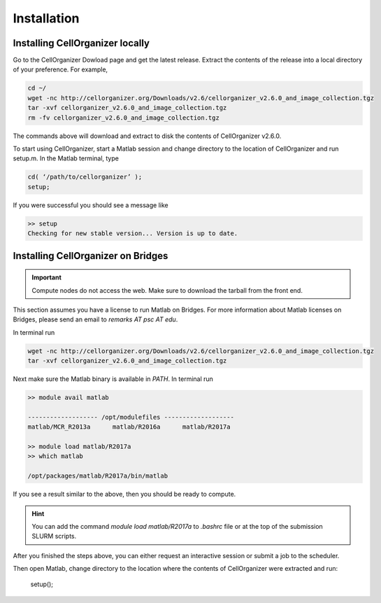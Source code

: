 .. installation:

Installation
============


Installing CellOrganizer locally
********************************

Go to the CellOrganizer Dowload page and get the latest release. Extract the contents of the release into a local directory of your preference. For example,

.. code-block:: bash

	cd ~/
	wget -nc http://cellorganizer.org/Downloads/v2.6/cellorganizer_v2.6.0_and_image_collection.tgz
	tar -xvf cellorganizer_v2.6.0_and_image_collection.tgz
	rm -fv cellorganizer_v2.6.0_and_image_collection.tgz

The commands above will download and extract to disk the contents of CellOrganizer v2.6.0.

To start using CellOrganizer, start a Matlab session and change directory to the location of CellOrganizer and run setup.m. In the Matlab terminal, type

.. code-block:: bash

	cd( ‘/path/to/cellorganizer’ );
	setup;

If you were successful you should see a message like

.. code-block:: bash

	>> setup
	Checking for new stable version... Version is up to date.

Installing CellOrganizer on Bridges
***********************************

.. IMPORTANT::
   Compute nodes do not access the web. Make sure to download the tarball from the front end.

This section assumes you have a license to run Matlab on Bridges. For more information about Matlab licenses on Bridges, please send an email to `remarks AT psc AT edu`.

In terminal run

.. code-block:: bash

	wget -nc http://cellorganizer.org/Downloads/v2.6/cellorganizer_v2.6.0_and_image_collection.tgz
	tar -xvf cellorganizer_v2.6.0_and_image_collection.tgz

Next make sure the Matlab binary is available in `PATH`. In terminal run

.. code-block:: bash

	>> module avail matlab

	------------------- /opt/modulefiles ------------------- 
	matlab/MCR_R2013a      matlab/R2016a      matlab/R2017a

	>> module load matlab/R2017a
	>> which matlab

	/opt/packages/matlab/R2017a/bin/matlab

If you see a result similar to the above, then you should be ready to compute.

.. HINT::
   You can add the command `module load matlab/R2017a` to `.bashrc` file or at the top of the submission SLURM scripts.

After you finished the steps above, you can either request an interactive session or submit a job to the scheduler. 

Then open Matlab, change directory to the location where the contents of CellOrganizer were extracted and run:

	setup();